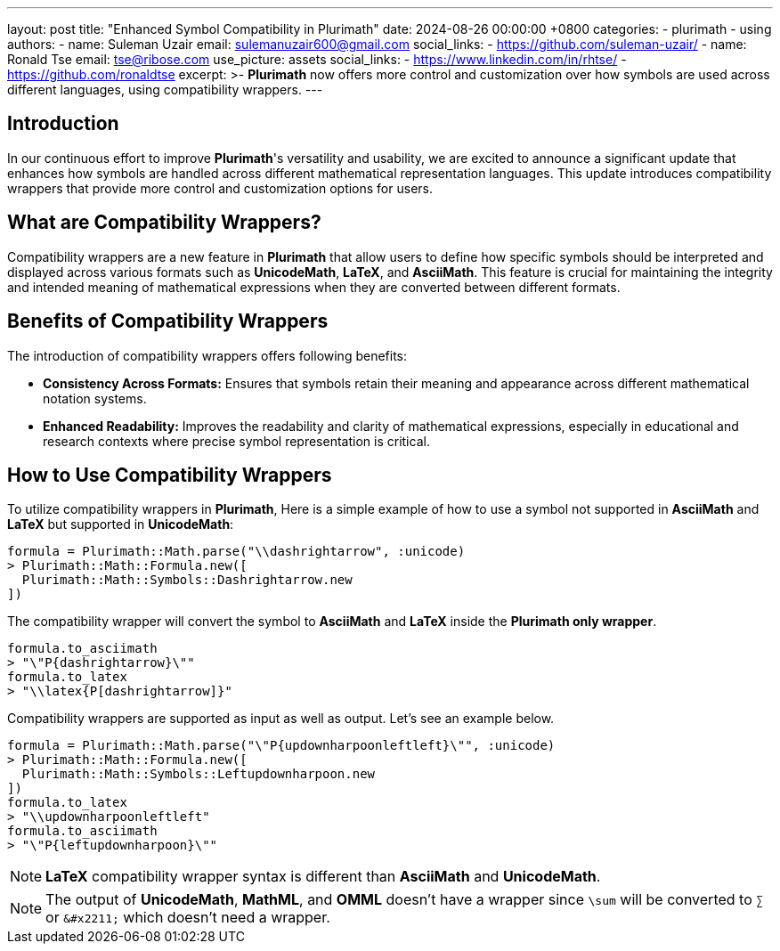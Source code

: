 ---
layout: post
title:  "Enhanced Symbol Compatibility in Plurimath"
date:   2024-08-26 00:00:00 +0800
categories:
  - plurimath
  - using
authors:
  -
    name: Suleman Uzair
    email: sulemanuzair600@gmail.com
    social_links:
      - https://github.com/suleman-uzair/
  -
    name: Ronald Tse
    email: tse@ribose.com
    use_picture: assets
    social_links:
      - https://www.linkedin.com/in/rhtse/
      - https://github.com/ronaldtse
excerpt: >-
  **Plurimath** now offers more control and customization over how symbols are used across different languages, using compatibility wrappers.
---

== Introduction

In our continuous effort to improve **Plurimath**'s versatility and usability, we are excited to announce a significant update that enhances how symbols are handled across different mathematical representation languages. This update introduces compatibility wrappers that provide more control and customization options for users.

== What are Compatibility Wrappers?

Compatibility wrappers are a new feature in **Plurimath** that allow users to define how specific symbols should be interpreted and displayed across various formats such as **UnicodeMath**, **LaTeX**, and **AsciiMath**. This feature is crucial for maintaining the integrity and intended meaning of mathematical expressions when they are converted between different formats.

== Benefits of Compatibility Wrappers

The introduction of compatibility wrappers offers following benefits:

- **Consistency Across Formats:** Ensures that symbols retain their meaning and appearance across different mathematical notation systems.
- **Enhanced Readability:** Improves the readability and clarity of mathematical expressions, especially in educational and research contexts where precise symbol representation is critical.

== How to Use Compatibility Wrappers

To utilize compatibility wrappers in **Plurimath**, Here is a simple example of how to use a symbol not supported in **AsciiMath** and **LaTeX** but supported in **UnicodeMath**:

[source,ruby]
----
formula = Plurimath::Math.parse("\\dashrightarrow", :unicode)
> Plurimath::Math::Formula.new([
  Plurimath::Math::Symbols::Dashrightarrow.new
])
----

The compatibility wrapper will convert the symbol to **AsciiMath** and **LaTeX** inside the **Plurimath only wrapper**.

[source,ruby]
----
formula.to_asciimath
> "\"P{dashrightarrow}\""
formula.to_latex
> "\\latex{P[dashrightarrow]}"
----

Compatibility wrappers are supported as input as well as output. Let's see an example below.

[source,ruby]
----
formula = Plurimath::Math.parse("\"P{updownharpoonleftleft}\"", :unicode)
> Plurimath::Math::Formula.new([
  Plurimath::Math::Symbols::Leftupdownharpoon.new
])
formula.to_latex
> "\\updownharpoonleftleft"
formula.to_asciimath
> "\"P{leftupdownharpoon}\""
----

NOTE: **LaTeX** compatibility wrapper syntax is different than **AsciiMath** and **UnicodeMath**.

NOTE: The output of **UnicodeMath**, **MathML**, and **OMML** doesn't have a wrapper since `\sum` will be converted to `∑` or `\&#x2211;` which doesn't need a wrapper.
